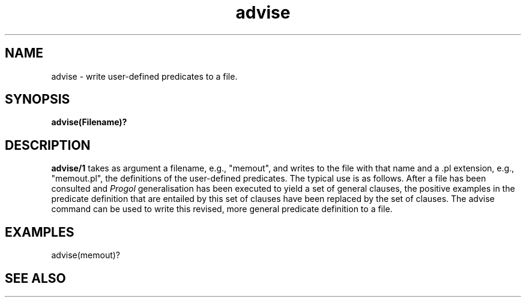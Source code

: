 .TH advise 1 "September 7, 1994"
.SH NAME
advise \- write user-defined predicates to a file. 
.SH SYNOPSIS
.B advise(Filename)?
.SH DESCRIPTION
.B
advise/1
takes as argument a filename, e.g., "memout", and writes to the file
with that name and a .pl extension, e.g., "memout.pl", the definitions
of the user-defined predicates.
The typical use is as follows.
After a file has been consulted and
.I Progol
generalisation has been executed to yield a set of general clauses, the
positive examples in the predicate
definition that are entailed by this set of clauses
have been replaced by the set of clauses.
The advise command can be used to write this revised, more general
predicate definition to a file.

.SH EXAMPLES
.DS 3 1
        advise(memout)?
.DE
.SH "SEE ALSO"
